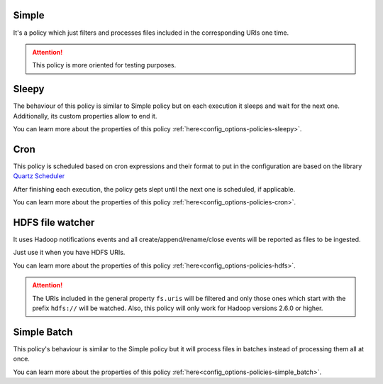 Simple
^^^^^^^^^^^^^^^^^^^^^^^^^^^^^^^^^^^^^^^^^^^^

It's a policy which just filters and processes files included in the corresponding URIs one time.

.. attention:: This policy is more oriented for testing purposes.

Sleepy
^^^^^^^^^^^^^^^^^^^^^^^^^^^^^^^^^^^^^^^^^^^^

The behaviour of this policy is similar to Simple policy but on each execution it sleeps
and wait for the next one. Additionally, its custom properties allow to end it.

You can learn more about the properties of this policy :ref:`here<config_options-policies-sleepy>`.

Cron
^^^^^^^^^^^^^^^^^^^^^^^^^^^^^^^^^^^^^^^^^^^^

This policy is scheduled based on cron expressions and their format to put in the configuration
are based on the library `Quartz Scheduler <https://www.quartz-scheduler.org>`__

After finishing each execution, the policy gets slept until the next one is scheduled, if applicable.

You can learn more about the properties of this policy :ref:`here<config_options-policies-cron>`.

HDFS file watcher
^^^^^^^^^^^^^^^^^^^^^^^^^^^^^^^^^^^^^^^^^^^^

It uses Hadoop notifications events and all create/append/rename/close events will be reported
as files to be ingested.

Just use it when you have HDFS URIs.

You can learn more about the properties of this policy :ref:`here<config_options-policies-hdfs>`.

.. attention:: The URIs included in the general property ``fs.uris`` will be filtered and only those
               ones which start with the prefix ``hdfs://`` will be watched. Also, this policy
               will only work for Hadoop versions 2.6.0 or higher.

Simple Batch
^^^^^^^^^^^^^^^^^^^^^^^^^^^^^^^^^^^^^^^^^^^^

This policy's behaviour is similar to the Simple policy but it will process files in batches instead
of processing them all at once.

You can learn more about the properties of this policy :ref:`here<config_options-policies-simple_batch>`.
